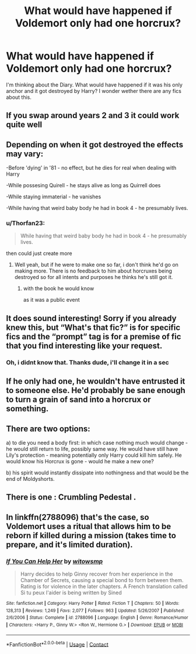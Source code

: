 #+TITLE: What would have happened if Voldemort only had one horcrux?

* What would have happened if Voldemort only had one horcrux?
:PROPERTIES:
:Author: jofpali
:Score: 27
:DateUnix: 1606137475.0
:DateShort: 2020-Nov-23
:FlairText: Prompt
:END:
I'm thinking about the Diary. What would have happened if it was his only anchor and it got destroyed by Harry? I wonder wether there are any fics about this.


** If you swap around years 2 and 3 it could work quite well
:PROPERTIES:
:Author: dark-phoenix-lady
:Score: 15
:DateUnix: 1606138774.0
:DateShort: 2020-Nov-23
:END:


** Depending on when it got destroyed the effects may vary:

-Before 'dying' in '81 - no effect, but he dies for real when dealing with Harry

-While possesing Quirell - he stays alive as long as Quirrell does

-While staying immaterial - he vanishes

-While having that weird baby body he had in book 4 - he presumably lives.
:PROPERTIES:
:Author: Von_Usedom
:Score: 9
:DateUnix: 1606149006.0
:DateShort: 2020-Nov-23
:END:

*** u/Thorfan23:
#+begin_quote
  While having that weird baby body he had in book 4 - he presumably lives.
#+end_quote

then could just create more
:PROPERTIES:
:Author: Thorfan23
:Score: 5
:DateUnix: 1606149439.0
:DateShort: 2020-Nov-23
:END:

**** Well yeah, but if he were to make one so far, i don't think he'd go on making more. There is no feedback to him about horcruxes being destroyed so for all intents and purposes he thinks he's still got it.
:PROPERTIES:
:Author: Von_Usedom
:Score: 5
:DateUnix: 1606149831.0
:DateShort: 2020-Nov-23
:END:

***** with the book he would know

as it was a public event
:PROPERTIES:
:Author: CommanderL3
:Score: 1
:DateUnix: 1606197113.0
:DateShort: 2020-Nov-24
:END:


** It does sound interesting! Sorry if you already knew this, but “What's that fic?” is for specific fics and the “prompt” tag is for a premise of fic that you find interesting like your request.
:PROPERTIES:
:Author: Lys_456
:Score: 3
:DateUnix: 1606161309.0
:DateShort: 2020-Nov-23
:END:

*** Oh, i didnt know that. Thanks dude, i'll change it in a sec
:PROPERTIES:
:Author: jofpali
:Score: 1
:DateUnix: 1606161342.0
:DateShort: 2020-Nov-23
:END:


** If he only had one, he wouldn't have entrusted it to someone else. He'd probably be sane enough to turn a grain of sand into a horcrux or something.
:PROPERTIES:
:Author: madstack
:Score: 2
:DateUnix: 1606216889.0
:DateShort: 2020-Nov-24
:END:


** There are two options:

a) to die you need a body first: in which case nothing much would change - he would still return to life, possibly same way. He would have still have Lily's protection - meaning potentially only Harry could kill him safely. He would know his Horcrux is gone - would he make a new one?

b) his spirit would instantly dissipate into nothingness and that would be the end of Moldyshorts.
:PROPERTIES:
:Author: albeva
:Score: 1
:DateUnix: 1606172140.0
:DateShort: 2020-Nov-24
:END:


** There is one : Crumbling Pedestal .
:PROPERTIES:
:Author: sebo1715
:Score: 1
:DateUnix: 1606179117.0
:DateShort: 2020-Nov-24
:END:


** In linkffn(2788096) that's the case, so Voldemort uses a ritual that allows him to be reborn if killed during a mission (takes time to prepare, and it's limited duration).
:PROPERTIES:
:Author: Omeganian
:Score: 1
:DateUnix: 1606155882.0
:DateShort: 2020-Nov-23
:END:

*** [[https://www.fanfiction.net/s/2788096/1/][*/If You Can Help Her/*]] by [[https://www.fanfiction.net/u/983103/witowsmp][/witowsmp/]]

#+begin_quote
  Harry decides to help Ginny recover from her experience in the Chamber of Secrets, causing a special bond to form between them. Rating is for violence in the later chapters. A French translation called Si tu peux l'aider is being written by Sined
#+end_quote

^{/Site/:} ^{fanfiction.net} ^{*|*} ^{/Category/:} ^{Harry} ^{Potter} ^{*|*} ^{/Rated/:} ^{Fiction} ^{T} ^{*|*} ^{/Chapters/:} ^{50} ^{*|*} ^{/Words/:} ^{128,313} ^{*|*} ^{/Reviews/:} ^{1,249} ^{*|*} ^{/Favs/:} ^{2,077} ^{*|*} ^{/Follows/:} ^{963} ^{*|*} ^{/Updated/:} ^{5/26/2007} ^{*|*} ^{/Published/:} ^{2/6/2006} ^{*|*} ^{/Status/:} ^{Complete} ^{*|*} ^{/id/:} ^{2788096} ^{*|*} ^{/Language/:} ^{English} ^{*|*} ^{/Genre/:} ^{Romance/Humor} ^{*|*} ^{/Characters/:} ^{<Harry} ^{P.,} ^{Ginny} ^{W.>} ^{<Ron} ^{W.,} ^{Hermione} ^{G.>} ^{*|*} ^{/Download/:} ^{[[http://www.ff2ebook.com/old/ffn-bot/index.php?id=2788096&source=ff&filetype=epub][EPUB]]} ^{or} ^{[[http://www.ff2ebook.com/old/ffn-bot/index.php?id=2788096&source=ff&filetype=mobi][MOBI]]}

--------------

*FanfictionBot*^{2.0.0-beta} | [[https://github.com/FanfictionBot/reddit-ffn-bot/wiki/Usage][Usage]] | [[https://www.reddit.com/message/compose?to=tusing][Contact]]
:PROPERTIES:
:Author: FanfictionBot
:Score: 0
:DateUnix: 1606155898.0
:DateShort: 2020-Nov-23
:END:
